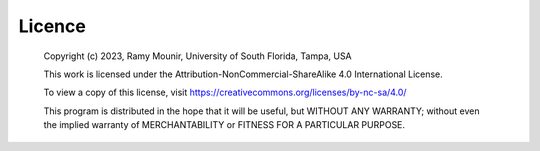 Licence
#######
  Copyright (c) 2023,  Ramy Mounir, University of South Florida, Tampa, USA

  This work is licensed under the Attribution-NonCommercial-ShareAlike 4.0 International License. 

  To view a copy of this license, visit https://creativecommons.org/licenses/by-nc-sa/4.0/

  This program is distributed in the hope that it will be useful,
  but WITHOUT ANY WARRANTY; without even the implied warranty of
  MERCHANTABILITY or FITNESS FOR A PARTICULAR PURPOSE.
